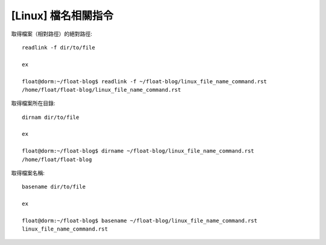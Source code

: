 [Linux] 檔名相關指令
====================

取得檔案（相對路徑）的絕對路徑::

    readlink -f dir/to/file

    ex

    float@dorm:~/float-blog$ readlink -f ~/float-blog/linux_file_name_command.rst 
    /home/float/float-blog/linux_file_name_command.rst

取得檔案所在目錄::

    dirnam dir/to/file

    ex

    float@dorm:~/float-blog$ dirname ~/float-blog/linux_file_name_command.rst 
    /home/float/float-blog

取得檔案名稱::

    basename dir/to/file

    ex

    float@dorm:~/float-blog$ basename ~/float-blog/linux_file_name_command.rst 
    linux_file_name_command.rst
